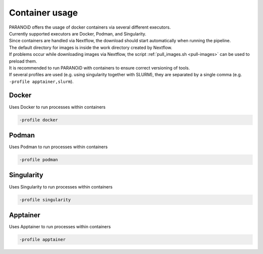 .. _section-container:

Container usage
===============

| PARANOiD offers the usage of docker containers via several different executors.
| Currently supported executors are Docker, Podman, and Singularity.
| Since containers are handled via Nextflow, the download should start automatically when running the pipeline.
| The default directory for images is inside the work directory created by Nextflow.
| If problems occur while downloading images via Nextflow, the script :ref:`pull_images.sh <pull-images>` can be used to preload them.
| It is recommended to run PARANOiD with containers to ensure correct versioning of tools.
| If several profiles are used (e.g. using singularity together with SLURM), they are separated by a single comma (e.g. ``-profile apptainer,slurm``).

.. _container-docker:

Docker
------

Uses Docker to run processes within containers

.. code-block:: shell

    -profile docker


.. _container-podman:

Podman
------

Uses Podman to run processes within containers

.. code-block:: shell

    -profile podman


.. _container-singularity:

Singularity
-----------

Uses Singularity to run processes within containers

.. code-block:: shell

    -profile singularity

Apptainer
---------

Uses Apptainer to run processes within containers

.. code-block:: shell

    -profile apptainer

